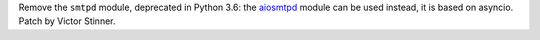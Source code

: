 Remove the ``smtpd`` module, deprecated in Python 3.6: the `aiosmtpd
<https://aiosmtpd.readthedocs.io/>`__ module can be used instead, it is based
on asyncio. Patch by Victor Stinner.
